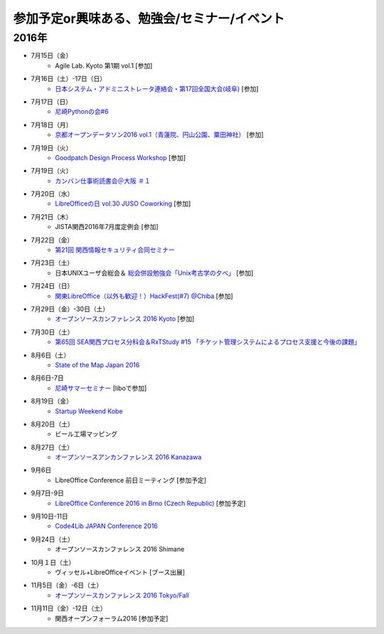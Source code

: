 参加予定or興味ある、勉強会/セミナー/イベント
=====================================================

2016年
^^^^^^

* 7月15日（金）
   * Agile Lab. Kyoto 第1期 vol.1 [参加]

* 7月16日（土）-17日（日）
   * `日本システム・アドミニストレータ連絡会・第17回全国大会(岐阜) <http://www.jsdg.org/general/contents/conference/17zenkoku/top.html>`_ [参加]

* 7月17日（日）
   * `尼崎Pythonの会#6 <https://365e5afb367e0244f53d0d3c8f.doorkeeper.jp/events/47490>`_

* 7月18日（月）
   * `京都オープンデータソン2016 vol.1（青蓮院、円山公園、粟田神社） <https://opendata-kyoto.doorkeeper.jp/events/48614>`_ [参加]

* 7月19日（火）
   * `Goodpatch Design Process Workshop <https://kyoto-design-lab.doorkeeper.jp/events/47372>`_ [参加]

* 7月19日（火）
   * `カンバン仕事術読書会＠大阪 ＃１ <https://scrumdo-kansai.doorkeeper.jp/events/48802>`_

* 7月20日（水）
   * `LibreOfficeの日 vol.30 JUSO Coworking <https://juso-coworking.doorkeeper.jp/events/47688>`_ [参加]

* 7月21日（木）
   * JISTA関西2016年7月度定例会 [参加]

* 7月22日（金）
   * `第21回 関西情報セキュリティ合同セミナー <http://www.jasa.jp/seminar/sp_kansai_seminar.html>`_

* 7月23日（土）
   * 日本UNIXユーザ会総会＆ `総会併設勉強会「Unix考古学の夕べ」 <https://japanunixsociety.doorkeeper.jp/events/46258>`_ [参加]

* 7月24日（日）
   * `関東LibreOffice（以外も歓迎！）HackFest(#7) @Chiba <http://kantolibo.connpass.com/event/35666/>`_ [参加]

* 7月29日（金）-30日（土）
   * `オープンソースカンファレンス 2016 Kyoto <http://www.ospn.jp/osc2016-kyoto/>`_ [参加]

* 7月30日（土）
   * `第65回 SEA関西プロセス分科会＆RxTStudy #15 「チケット管理システムによるプロセス支援と今後の課題」 <https://rxtstudy.doorkeeper.jp/events/44608>`_

* 8月6日（土）
   * `State of the Map Japan 2016 <https://stateofthemap.jp/2016/>`_

* 8月6日-7日
   * `尼崎サマーセミナー <http://samasemi.jimdo.com/>`_ [liboで参加]

* 8月19日（金）
   * `Startup Weekend Kobe <https://startupweekendkobe.doorkeeper.jp/events/44782>`_

* 8月20日（土）
   * ビール工場マッピング

* 8月27日（土）
   * `オープンソースアンカンファレンス 2016 Kanazawa <http://connpass.com/event/30813/>`_

* 9月6日
   * LibreOffice Conference 前日ミーティング [参加予定]

* 9月7日-9日
   * `LibreOffice Conference 2016 in Brno (Czech Republic) <https://conference.libreoffice.org/>`_ [参加予定]

* 9月10日-11日
   * `Code4Lib JAPAN Conference 2016 <http://wiki.code4lib.jp/wiki/C4ljp2016>`_

* 9月24日（土）
   * オープンソースカンファレンス 2016 Shimane

* 10月１日（土）
   * ヴィッセル+LibreOfficeイベント [ブース出展]

* 11月5日（金）-6日（土）
   * `オープンソースカンファレンス 2016 Tokyo/Fall <http://www.ospn.jp/osc2016-fall/>`_

* 11月11日（金）-12日（土）
   * 関西オープンフォーラム2016 [参加予定]

